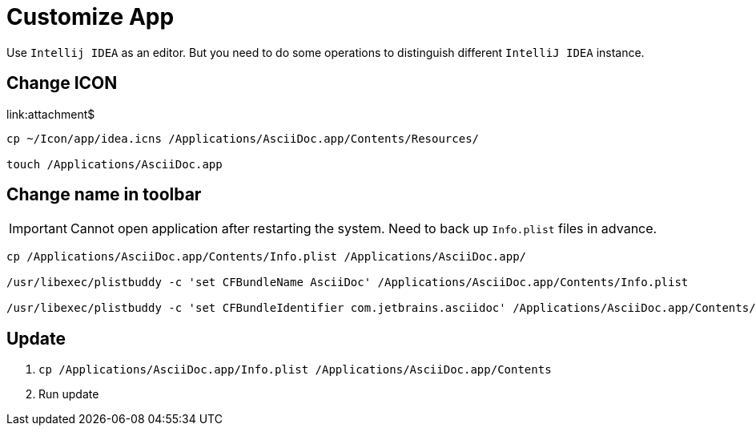 = Customize App

Use `Intellij IDEA` as an editor.
But you need to do some operations to distinguish different `IntelliJ IDEA` instance.

== Change ICON

link:attachment$
[source,shell,indent=0,options=nowrap]
----
cp ~/Icon/app/idea.icns /Applications/AsciiDoc.app/Contents/Resources/

touch /Applications/AsciiDoc.app
----

== Change name in toolbar

IMPORTANT: Cannot open application after restarting the system.
Need to back up `Info.plist` files in advance.

[source,shell,indent=0,options=nowrap]
----
cp /Applications/AsciiDoc.app/Contents/Info.plist /Applications/AsciiDoc.app/

/usr/libexec/plistbuddy -c 'set CFBundleName AsciiDoc' /Applications/AsciiDoc.app/Contents/Info.plist

/usr/libexec/plistbuddy -c 'set CFBundleIdentifier com.jetbrains.asciidoc' /Applications/AsciiDoc.app/Contents/Info.plist
----

== Update

. {empty}
+
[source,shell,indent=0,options=nowrap]
----
cp /Applications/AsciiDoc.app/Info.plist /Applications/AsciiDoc.app/Contents
----
. Run update
